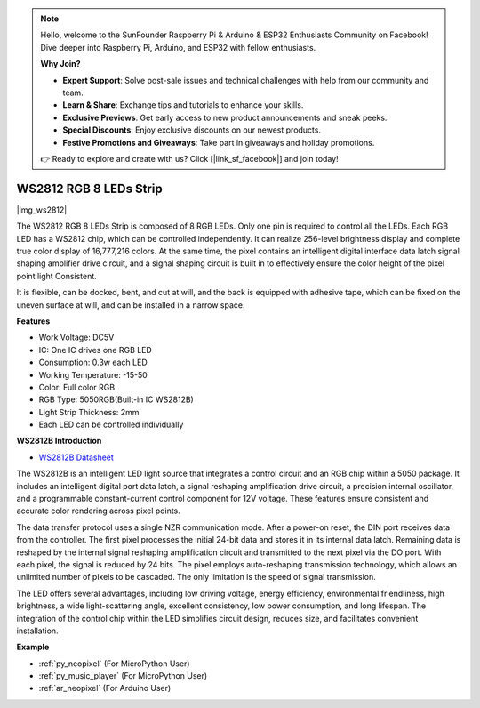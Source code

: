 .. note::

    Hello, welcome to the SunFounder Raspberry Pi & Arduino & ESP32 Enthusiasts Community on Facebook! Dive deeper into Raspberry Pi, Arduino, and ESP32 with fellow enthusiasts.

    **Why Join?**

    - **Expert Support**: Solve post-sale issues and technical challenges with help from our community and team.
    - **Learn & Share**: Exchange tips and tutorials to enhance your skills.
    - **Exclusive Previews**: Get early access to new product announcements and sneak peeks.
    - **Special Discounts**: Enjoy exclusive discounts on our newest products.
    - **Festive Promotions and Giveaways**: Take part in giveaways and holiday promotions.

    👉 Ready to explore and create with us? Click [|link_sf_facebook|] and join today!

.. _cpn_ws2812:

WS2812 RGB 8 LEDs Strip
============================

|img_ws2812|

The WS2812 RGB 8 LEDs Strip is composed of 8 RGB LEDs. 
Only one pin is required to control all the LEDs. Each RGB LED has a WS2812 chip, which can be controlled independently. 
It can realize 256-level brightness display and complete true color display of 16,777,216 colors. 
At the same time, the pixel contains an intelligent digital interface data latch signal shaping amplifier drive circuit, 
and a signal shaping circuit is built in to effectively ensure the color height of the pixel point light Consistent.

It is flexible, can be docked, bent, and cut at will, and the back is equipped with adhesive tape, which can be fixed on the uneven surface at will, and can be installed in a narrow space.

**Features**

* Work Voltage: DC5V
* IC: One IC drives one RGB LED
* Consumption: 0.3w each LED
* Working Temperature: -15-50
* Color: Full color RGB
* RGB Type: 5050RGB(Built-in IC WS2812B)
* Light Strip Thickness: 2mm
* Each LED can be controlled individually

**WS2812B Introduction**

* `WS2812B Datasheet <https://cdn-shop.adafruit.com/datasheets/WS2812B.pdf>`_

The WS2812B is an intelligent LED light source that integrates a control circuit and an RGB chip within a 5050 package. It includes an intelligent digital port data latch, a signal reshaping amplification drive circuit, a precision internal oscillator, and a programmable constant-current control component for 12V voltage. These features ensure consistent and accurate color rendering across pixel points.

The data transfer protocol uses a single NZR communication mode. After a power-on reset, the DIN port receives data from the controller. The first pixel processes the initial 24-bit data and stores it in its internal data latch. Remaining data is reshaped by the internal signal reshaping amplification circuit and transmitted to the next pixel via the DO port. With each pixel, the signal is reduced by 24 bits. The pixel employs auto-reshaping transmission technology, which allows an unlimited number of pixels to be cascaded. The only limitation is the speed of signal transmission.

The LED offers several advantages, including low driving voltage, energy efficiency, environmental friendliness, high brightness, a wide light-scattering angle, excellent consistency, low power consumption, and long lifespan. The integration of the control chip within the LED simplifies circuit design, reduces size, and facilitates convenient installation.

.. Example
.. -------------------

.. :ref:`RGB LED Strip`


**Example**

* :ref:`py_neopixel` (For MicroPython User)
* :ref:`py_music_player` (For MicroPython User)
* :ref:`ar_neopixel` (For Arduino User)
.. * :ref:`per_flowing_leds` (For Piper Make User)
